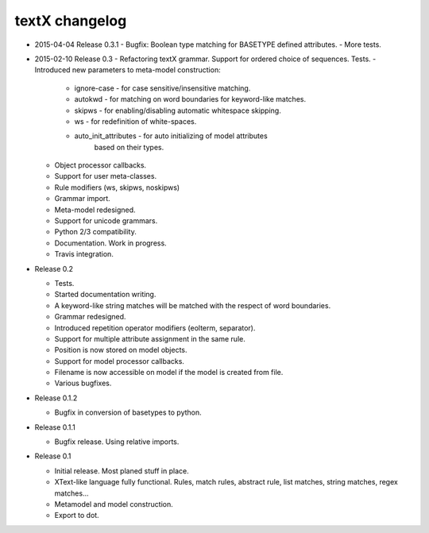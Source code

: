 textX changelog
---------------

* 2015-04-04 Release 0.3.1
  - Bugfix: Boolean type matching for BASETYPE defined attributes.
  - More tests.

* 2015-02-10 Release 0.3
  - Refactoring textX grammar. Support for ordered choice of sequences. Tests.
  - Introduced new parameters to meta-model construction:

    - ignore-case - for case sensitive/insensitive matching.
    - autokwd - for matching on word boundaries for keyword-like matches.
    - skipws - for enabling/disabling automatic whitespace skipping.
    - ws - for redefinition of white-spaces.
    - auto_init_attributes - for auto initializing of model attributes
                             based on their types.

  - Object processor callbacks.
  - Support for user meta-classes.
  - Rule modifiers (ws, skipws, noskipws)
  - Grammar import.
  - Meta-model redesigned.
  - Support for unicode grammars.
  - Python 2/3 compatibility.
  - Documentation. Work in progress.
  - Travis integration.

* Release 0.2

  - Tests.
  - Started documentation writing.
  - A keyword-like string matches will be matched with the respect of word boundaries.
  - Grammar redesigned.
  - Introduced repetition operator modifiers (eolterm, separator).
  - Support for multiple attribute assignment in the same rule.
  - Position is now stored on model objects.
  - Support for model processor callbacks.
  - Filename is now accessible on model if the model is created from file.
  - Various bugfixes.

* Release 0.1.2

  - Bugfix in conversion of basetypes to python.

* Release 0.1.1

  - Bugfix release. Using relative imports.

* Release 0.1

  - Initial release. Most planed stuff in place.
  - XText-like language fully functional. Rules, match rules, abstract rule,
    list matches, string matches, regex matches...
  - Metamodel and model construction.
  - Export to dot.
